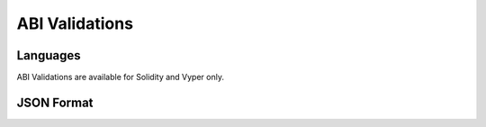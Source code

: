 .. _abi_validations:

***************
ABI Validations
***************

Languages
=========

ABI Validations are available for Solidity and Vyper only.


JSON Format
===========
